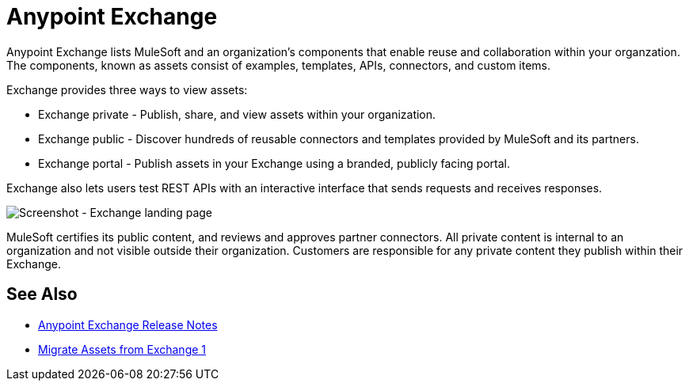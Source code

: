 = Anypoint Exchange

Anypoint Exchange lists MuleSoft and an organization's components that enable reuse and collaboration within your organzation. The components, known as assets consist of examples, templates, APIs, connectors, and custom items.

Exchange provides three ways to view assets: 

* Exchange private - Publish, share, and view assets within your organization.

* Exchange public - Discover hundreds of reusable connectors and templates provided by MuleSoft and its partners.

* Exchange portal - Publish assets in your Exchange using a branded, publicly facing portal.

Exchange also lets users test REST APIs with an interactive interface that sends requests and receives responses.

image:ex2-first-screen.png[Screenshot - Exchange landing page]

MuleSoft certifies its public content, and reviews and approves partner connectors. All private content is internal to an organization and not visible outside their organization. Customers are responsible for any private content they publish within their Exchange.

== See Also

* link:/release-notes/anypoint-exchange-release-notes[Anypoint Exchange Release Notes]
* link:/anypoint-exchange/migrate[Migrate Assets from Exchange 1]
